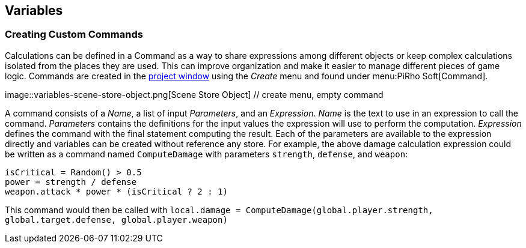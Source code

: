 [#topics/variables-6]

## Variables

### Creating Custom Commands

Calculations can be defined in a Command as a way to share expressions among different objects or keep complex calculations isolated from the places they are used. This can improve organization and make it easier to manage different pieces of game logic. Commands are created in the https://docs.unity3d.com/Manual/ProjectView.html[project window^] using the _Create_ menu and found under menu:PiRho Soft[Command].

image::variables-scene-store-object.png[Scene Store Object] // create menu, empty command

A command consists of a _Name_, a list of input _Parameters_, and an _Expression_. _Name_ is the text to use in an expression to call the command. _Parameters_ contains the definitions for the input values the expression will use to perform the computation. _Expression_ defines the command with the final statement computing the result. Each of the parameters are available to the expression directly and variables can be created without reference any store. For example, the above damage calculation expression could be written as a command named `ComputeDamage` with parameters `strength`, `defense`, and `weapon`:

....
isCritical = Random() > 0.5
power = strength / defense
weapon.attack * power * (isCritical ? 2 : 1)
....

This command would then be called with `local.damage = ComputeDamage(global.player.strength, global.target.defense, global.player.weapon)`
